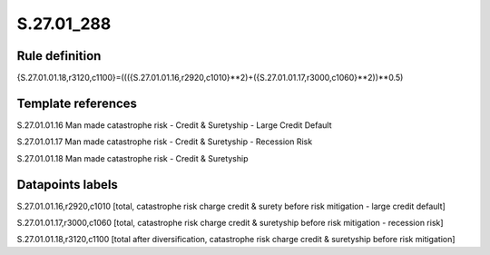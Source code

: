===========
S.27.01_288
===========

Rule definition
---------------

{S.27.01.01.18,r3120,c1100}=((({S.27.01.01.16,r2920,c1010}**2)+({S.27.01.01.17,r3000,c1060}**2))**0.5)


Template references
-------------------

S.27.01.01.16 Man made catastrophe risk - Credit & Suretyship - Large Credit Default

S.27.01.01.17 Man made catastrophe risk - Credit & Suretyship - Recession Risk

S.27.01.01.18 Man made catastrophe risk - Credit & Suretyship


Datapoints labels
-----------------

S.27.01.01.16,r2920,c1010 [total, catastrophe risk charge credit & surety before risk mitigation - large credit default]

S.27.01.01.17,r3000,c1060 [total, catastrophe risk charge credit & suretyship before risk mitigation - recession risk]

S.27.01.01.18,r3120,c1100 [total after diversification, catastrophe risk charge credit & suretyship before risk mitigation]



